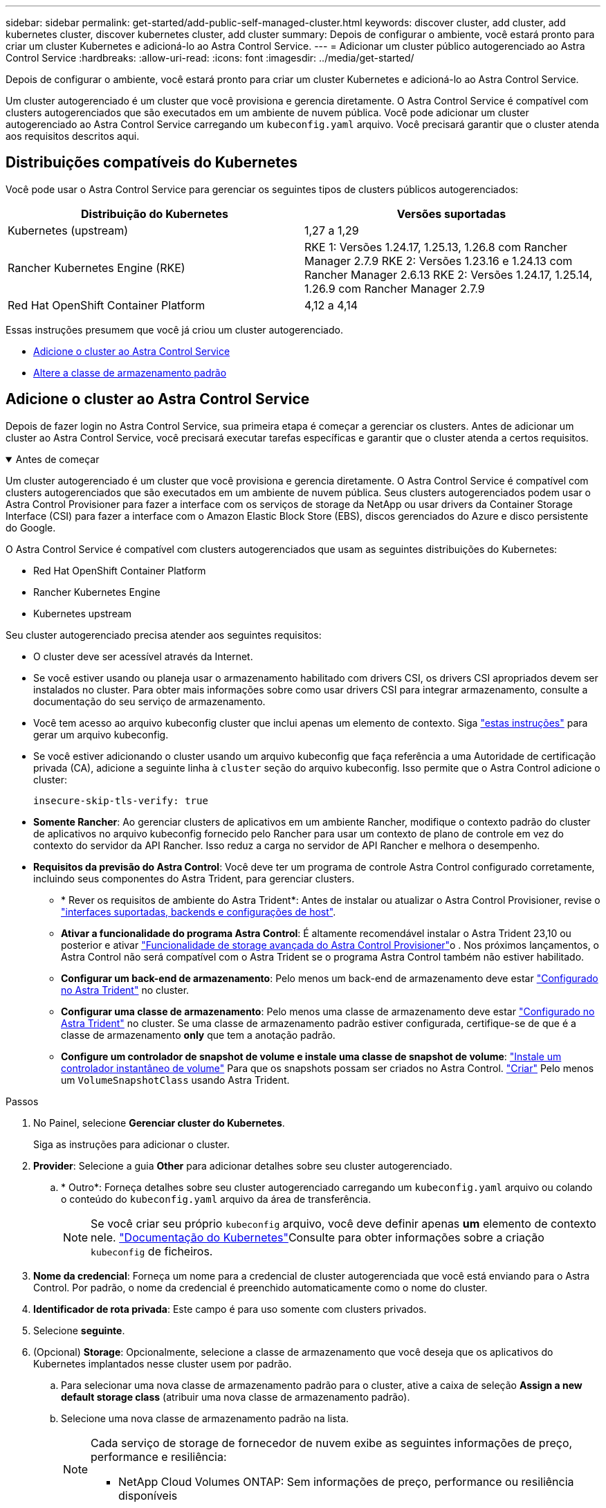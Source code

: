 ---
sidebar: sidebar 
permalink: get-started/add-public-self-managed-cluster.html 
keywords: discover cluster, add cluster, add kubernetes cluster, discover kubernetes cluster, add cluster 
summary: Depois de configurar o ambiente, você estará pronto para criar um cluster Kubernetes e adicioná-lo ao Astra Control Service. 
---
= Adicionar um cluster público autogerenciado ao Astra Control Service
:hardbreaks:
:allow-uri-read: 
:icons: font
:imagesdir: ../media/get-started/


[role="lead"]
Depois de configurar o ambiente, você estará pronto para criar um cluster Kubernetes e adicioná-lo ao Astra Control Service.

Um cluster autogerenciado é um cluster que você provisiona e gerencia diretamente. O Astra Control Service é compatível com clusters autogerenciados que são executados em um ambiente de nuvem pública. Você pode adicionar um cluster autogerenciado ao Astra Control Service carregando um `kubeconfig.yaml` arquivo. Você precisará garantir que o cluster atenda aos requisitos descritos aqui.



== Distribuições compatíveis do Kubernetes

Você pode usar o Astra Control Service para gerenciar os seguintes tipos de clusters públicos autogerenciados:

[cols="2*"]
|===
| Distribuição do Kubernetes | Versões suportadas 


| Kubernetes (upstream) | 1,27 a 1,29 


| Rancher Kubernetes Engine (RKE) | RKE 1: Versões 1.24.17, 1.25.13, 1.26.8 com Rancher Manager 2.7.9 RKE 2: Versões 1.23.16 e 1.24.13 com Rancher Manager 2.6.13 RKE 2: Versões 1.24.17, 1.25.14, 1.26.9 com Rancher Manager 2.7.9 


| Red Hat OpenShift Container Platform | 4,12 a 4,14 
|===
Essas instruções presumem que você já criou um cluster autogerenciado.

* <<Adicione o cluster ao Astra Control Service>>
* <<Altere a classe de armazenamento padrão>>




== Adicione o cluster ao Astra Control Service

Depois de fazer login no Astra Control Service, sua primeira etapa é começar a gerenciar os clusters. Antes de adicionar um cluster ao Astra Control Service, você precisará executar tarefas específicas e garantir que o cluster atenda a certos requisitos.

.Antes de começar
[%collapsible%open]
====
Um cluster autogerenciado é um cluster que você provisiona e gerencia diretamente. O Astra Control Service é compatível com clusters autogerenciados que são executados em um ambiente de nuvem pública. Seus clusters autogerenciados podem usar o Astra Control Provisioner para fazer a interface com os serviços de storage da NetApp ou usar drivers da Container Storage Interface (CSI) para fazer a interface com o Amazon Elastic Block Store (EBS), discos gerenciados do Azure e disco persistente do Google.

O Astra Control Service é compatível com clusters autogerenciados que usam as seguintes distribuições do Kubernetes:

* Red Hat OpenShift Container Platform
* Rancher Kubernetes Engine
* Kubernetes upstream


Seu cluster autogerenciado precisa atender aos seguintes requisitos:

* O cluster deve ser acessível através da Internet.
* Se você estiver usando ou planeja usar o armazenamento habilitado com drivers CSI, os drivers CSI apropriados devem ser instalados no cluster. Para obter mais informações sobre como usar drivers CSI para integrar armazenamento, consulte a documentação do seu serviço de armazenamento.
* Você tem acesso ao arquivo kubeconfig cluster que inclui apenas um elemento de contexto. Siga link:create-kubeconfig.html["estas instruções"^] para gerar um arquivo kubeconfig.
* Se você estiver adicionando o cluster usando um arquivo kubeconfig que faça referência a uma Autoridade de certificação privada (CA), adicione a seguinte linha à `cluster` seção do arquivo kubeconfig. Isso permite que o Astra Control adicione o cluster:
+
[listing]
----
insecure-skip-tls-verify: true
----
* *Somente Rancher*: Ao gerenciar clusters de aplicativos em um ambiente Rancher, modifique o contexto padrão do cluster de aplicativos no arquivo kubeconfig fornecido pelo Rancher para usar um contexto de plano de controle em vez do contexto do servidor da API Rancher. Isso reduz a carga no servidor de API Rancher e melhora o desempenho.
* *Requisitos da previsão do Astra Control*: Você deve ter um programa de controle Astra Control configurado corretamente, incluindo seus componentes do Astra Trident, para gerenciar clusters.
+
** * Rever os requisitos de ambiente do Astra Trident*: Antes de instalar ou atualizar o Astra Control Provisioner, revise o https://docs.netapp.com/us-en/trident/trident-get-started/requirements.html["interfaces suportadas, backends e configurações de host"^].
** *Ativar a funcionalidade do programa Astra Control*: É altamente recomendável instalar o Astra Trident 23,10 ou posterior e ativar link:../use/enable-acp.html["Funcionalidade de storage avançada do Astra Control Provisioner"]o . Nos próximos lançamentos, o Astra Control não será compatível com o Astra Trident se o programa Astra Control também não estiver habilitado.
** *Configurar um back-end de armazenamento*: Pelo menos um back-end de armazenamento deve estar https://docs.netapp.com/us-en/trident/trident-use/backends.html["Configurado no Astra Trident"^] no cluster.
** *Configurar uma classe de armazenamento*: Pelo menos uma classe de armazenamento deve estar https://docs.netapp.com/us-en/trident/trident-use/manage-stor-class.html["Configurado no Astra Trident"^] no cluster. Se uma classe de armazenamento padrão estiver configurada, certifique-se de que é a classe de armazenamento *only* que tem a anotação padrão.
** *Configure um controlador de snapshot de volume e instale uma classe de snapshot de volume*: https://docs.netapp.com/us-en/trident/trident-use/vol-snapshots.html#deploy-a-volume-snapshot-controller["Instale um controlador instantâneo de volume"] Para que os snapshots possam ser criados no Astra Control. https://docs.netapp.com/us-en/trident/trident-use/vol-snapshots.html#create-a-volume-snapshot["Criar"^] Pelo menos um `VolumeSnapshotClass` usando Astra Trident.




====
.Passos
. No Painel, selecione *Gerenciar cluster do Kubernetes*.
+
Siga as instruções para adicionar o cluster.

. *Provider*: Selecione a guia *Other* para adicionar detalhes sobre seu cluster autogerenciado.
+
.. * Outro*: Forneça detalhes sobre seu cluster autogerenciado carregando um `kubeconfig.yaml` arquivo ou colando o conteúdo do `kubeconfig.yaml` arquivo da área de transferência.
+

NOTE: Se você criar seu próprio `kubeconfig` arquivo, você deve definir apenas *um* elemento de contexto nele.  https://kubernetes.io/docs/concepts/configuration/organize-cluster-access-kubeconfig/["Documentação do Kubernetes"^]Consulte para obter informações sobre a criação `kubeconfig` de ficheiros.



. *Nome da credencial*: Forneça um nome para a credencial de cluster autogerenciada que você está enviando para o Astra Control. Por padrão, o nome da credencial é preenchido automaticamente como o nome do cluster.
. *Identificador de rota privada*: Este campo é para uso somente com clusters privados.
. Selecione *seguinte*.
. (Opcional) *Storage*: Opcionalmente, selecione a classe de armazenamento que você deseja que os aplicativos do Kubernetes implantados nesse cluster usem por padrão.
+
.. Para selecionar uma nova classe de armazenamento padrão para o cluster, ative a caixa de seleção *Assign a new default storage class* (atribuir uma nova classe de armazenamento padrão).
.. Selecione uma nova classe de armazenamento padrão na lista.
+
[NOTE]
====
Cada serviço de storage de fornecedor de nuvem exibe as seguintes informações de preço, performance e resiliência:

ifdef::gcp[]

*** Cloud Volumes Service para Google Cloud: Informações de preço, performance e resiliência
*** Persistent Disk do Google: Nenhuma informação de preço, performance ou resiliência disponível


endif::gcp[]

ifdef::azure[]

*** Azure NetApp Files: Informações de performance e resiliência
*** Discos gerenciados do Azure: Nenhuma informação de preço, desempenho ou resiliência disponível


endif::azure[]

ifdef::aws[]

*** Amazon Elastic Block Store: Sem informações de preço, desempenho ou resiliência disponíveis
*** Amazon FSX for NetApp ONTAP: Sem informações de preço, desempenho ou resiliência disponíveis


endif::aws[]

*** NetApp Cloud Volumes ONTAP: Sem informações de preço, performance ou resiliência disponíveis


====
+
Cada classe de storage pode utilizar um dos seguintes serviços:

+
ifdef::gcp[]

+
*** https://cloud.netapp.com/cloud-volumes-service-for-gcp["Cloud Volumes Service para Google Cloud"^]
*** https://cloud.google.com/persistent-disk/["Persistent Disk do Google"^]






endif::gcp[]

ifdef::azure[]

* https://cloud.netapp.com/azure-netapp-files["Azure NetApp Files"^]
* https://docs.microsoft.com/en-us/azure/virtual-machines/managed-disks-overview["Discos gerenciados do Azure"^]


endif::azure[]

ifdef::aws[]

* https://docs.aws.amazon.com/ebs/["Amazon Elastic Block Store"^]
* https://docs.aws.amazon.com/fsx/latest/ONTAPGuide/what-is-fsx-ontap.html["Amazon FSX para NetApp ONTAP"^]


endif::aws[]

* https://www.netapp.com/cloud-services/cloud-volumes-ontap/what-is-cloud-volumes/["NetApp Cloud Volumes ONTAP"^]
+
Saiba mais link:../learn/aws-storage.html["Classes de armazenamento para clusters do Amazon Web Services"]sobre o . Saiba mais link:../learn/azure-storage.html["Classes de armazenamento para clusters AKS"]sobre o . Saiba mais link:../learn/choose-class-and-size.html["Classes de armazenamento para clusters GKE"]sobre o .

+
.. Selecione *seguinte*.
.. *Review & Approve*: Reveja os detalhes de configuração.
.. Selecione *Adicionar* para adicionar o cluster ao Astra Control Service.






== Altere a classe de armazenamento padrão

Você pode alterar a classe de armazenamento padrão para um cluster.



=== Altere a classe de storage padrão usando o Astra Control

Você pode alterar a classe de storage padrão de um cluster a partir do Astra Control. Se o cluster usar um serviço de back-end de armazenamento instalado anteriormente, talvez você não consiga usar esse método para alterar a classe de armazenamento padrão (a ação *Definir como padrão* não é selecionável). Neste caso, você pode <<Altere a classe de armazenamento padrão usando a linha de comando>>.

.Passos
. Na IU do Astra Control Service, selecione *clusters*.
. Na página *clusters*, selecione o cluster que deseja alterar.
. Selecione a guia *armazenamento*.
. Selecione a categoria *Storage classes*.
. Selecione o menu *ações* para a classe de armazenamento que você deseja definir como padrão.
. Selecione *Definir como padrão*.




=== Altere a classe de armazenamento padrão usando a linha de comando

Você pode alterar a classe de storage padrão de um cluster usando comandos do Kubernetes. Esse método funciona independentemente da configuração do cluster.

.Passos
. Faça login no cluster do Kubernetes.
. Liste as classes de armazenamento no cluster:
+
[source, console]
----
kubectl get storageclass
----
. Remova a designação padrão da classe de armazenamento padrão. Substitua o <SC_NAME> pelo nome da classe de armazenamento:
+
[source, console]
----
kubectl patch storageclass <SC_NAME> -p '{"metadata": {"annotations":{"storageclass.kubernetes.io/is-default-class":"false"}}}'
----
. Marque uma classe de armazenamento diferente como padrão. Substitua o <SC_NAME> pelo nome da classe de armazenamento:
+
[source, console]
----
kubectl patch storageclass <SC_NAME> -p '{"metadata": {"annotations":{"storageclass.kubernetes.io/is-default-class":"true"}}}'
----
. Confirme a nova classe de armazenamento padrão:
+
[source, console]
----
kubectl get storageclass
----


ifdef::azure[]

endif::azure[]
